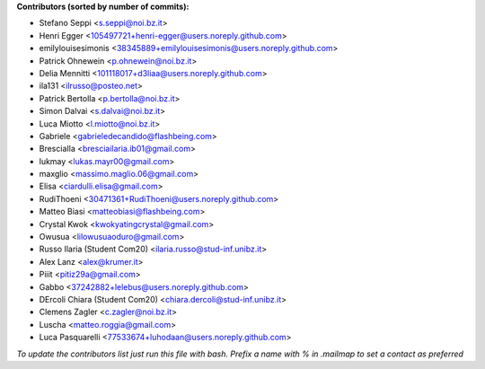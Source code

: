 .. 2>/dev/null
 names () 
 { 
 echo -e "\n exit;\n**Contributors (sorted by number of commits):**\n";
 git log --format='%aN:%aE' origin/main | grep -Ev "(anonymous:|FYG_.*_bot_ignore_me)" | sed 's/@users.github.com/@users.noreply.github.com/g' | awk 'BEGIN{FS=":"}{match ($1, /^(%)?(.*)/, n) ; ct[n[2]]+=1; if (n[1] ~ /%/ || e[n[2]] == "" ) { e[n[2]]=$2}}END{for (i in e) { n[i]=e[i];c[i]+=ct[i] }; for (a in e) print c[a]"\t* "a" <"n[a]">";}' | sort -n -r | cut -f 2-
 }
 quine () 
 { 
 { 
 echo ".. 2>/dev/null";
 declare -f names | sed -e 's/^[[:space:]]*/ /';
 declare -f quine | sed -e 's/^[[:space:]]*/ /';
 echo -e " quine\n";
 names;
 echo -e "\n*To update the contributors list just run this file with bash. Prefix a name with % in .mailmap to set a contact as preferred*"
 } > CONTRIBUTORS.rst;
 exit
 }
 quine


 exit;
**Contributors (sorted by number of commits):**

* Stefano Seppi <s.seppi@noi.bz.it>
* Henri Egger <105497721+henri-egger@users.noreply.github.com>
* emilylouisesimonis <38345889+emilylouisesimonis@users.noreply.github.com>
* Patrick Ohnewein <p.ohnewein@noi.bz.it>
* Delia Mennitti <101118017+d3liaa@users.noreply.github.com>
* ila131 <ilrusso@posteo.net>
* Patrick Bertolla <p.bertolla@noi.bz.it>
* Simon Dalvai <s.dalvai@noi.bz.it>
* Luca Miotto <l.miotto@noi.bz.it>
* Gabriele <gabrieledecandido@flashbeing.com>
* BresciaIla <bresciailaria.ib01@gmail.com>
* lukmay <lukas.mayr00@gmail.com>
* maxglio <massimo.maglio.06@gmail.com>
* Elisa <ciardulli.elisa@gmail.com>
* RudiThoeni <30471361+RudiThoeni@users.noreply.github.com>
* Matteo Biasi <matteobiasi@flashbeing.com>
* Crystal Kwok <kwokyatingcrystal@gmail.com>
* Owusua <lilowusuaoduro@gmail.com>
* Russo Ilaria (Student Com20) <ilaria.russo@stud-inf.unibz.it>
* Alex Lanz <alex@krumer.it>
* Piiit <pitiz29a@gmail.com>
* Gabbo <37242882+lelebus@users.noreply.github.com>
* DErcoli Chiara (Student Com20) <chiara.dercoli@stud-inf.unibz.it>
* Clemens Zagler <c.zagler@noi.bz.it>
* Luscha <matteo.roggia@gmail.com>
* Luca Pasquarelli <77533674+luhodaan@users.noreply.github.com>

*To update the contributors list just run this file with bash. Prefix a name with % in .mailmap to set a contact as preferred*
